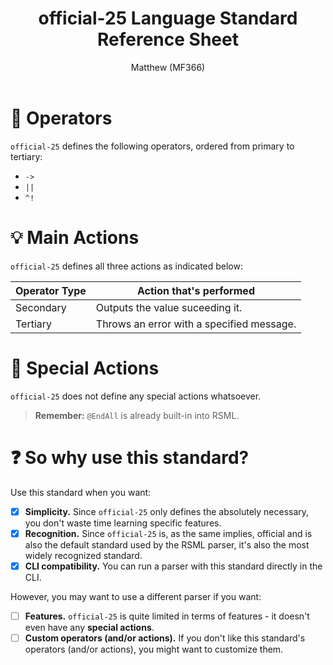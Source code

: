 #+title: official-25 Language Standard Reference Sheet
#+author: Matthew (MF366)
#+description: The official-25 language standard for RSML.

#+options: toc:nil

#+TOC: headlines 3

* 🔧 Operators
~official-25~ defines the following operators, ordered from primary to tertiary:
- =->=
- =||=
- =^!= 

* 💡 Main Actions
~official-25~ defines all three actions as indicated below:

| Operator Type | Action that's performed                   |
|---------------+-------------------------------------------|
| Secondary     | Outputs the value suceeding it.           |
| Tertiary      | Throws an error with a specified message. |

* 🎯 Special Actions
~official-25~ does not define any special actions whatsoever.

#+begin_quote
*Remember:* =@EndAll= is already built-in into RSML.
#+end_quote

* ❓ So why use this standard?
Use this standard when you want:
- [X] *Simplicity.* Since ~official-25~ only defines the absolutely necessary, you don't waste time learning specific features.
- [X] *Recognition.* Since ~official-25~ is, as the same implies, official and is also the default standard used by the RSML parser, it's also the most widely recognized standard.
- [X] *CLI compatibility.* You can run a parser with this standard directly in the CLI.

However, you may want to use a different parser if you want:
- [ ] *Features.* ~official-25~ is quite limited in terms of features - it doesn't even have any *special actions*.
- [ ] *Custom operators (and/or actions).* If you don't like this standard's operators (and/or actions), you might want to customize them.
